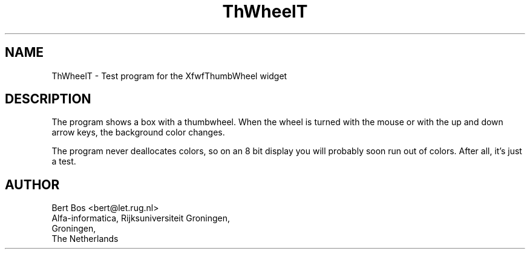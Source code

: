 .TH "ThWheelT" "1" "20 Jan 1994" "Version 3.0" "Free Widget Foundation"
.SH NAME
ThWheelT \- Test program for the XfwfThumbWheel widget
.SH DESCRIPTION
.PP
The program shows a box with a thumbwheel. When the wheel is turned
with the mouse or with the up and down arrow keys, the background
color changes.
.PP
The program never deallocates colors, so on an 8 bit display you will
probably soon run out of colors. After all, it's just a test.
.SH AUTHOR
.sp
.nf
Bert Bos <bert@let.rug.nl>
Alfa-informatica, Rijksuniversiteit Groningen,
Groningen,
The Netherlands
.fi


